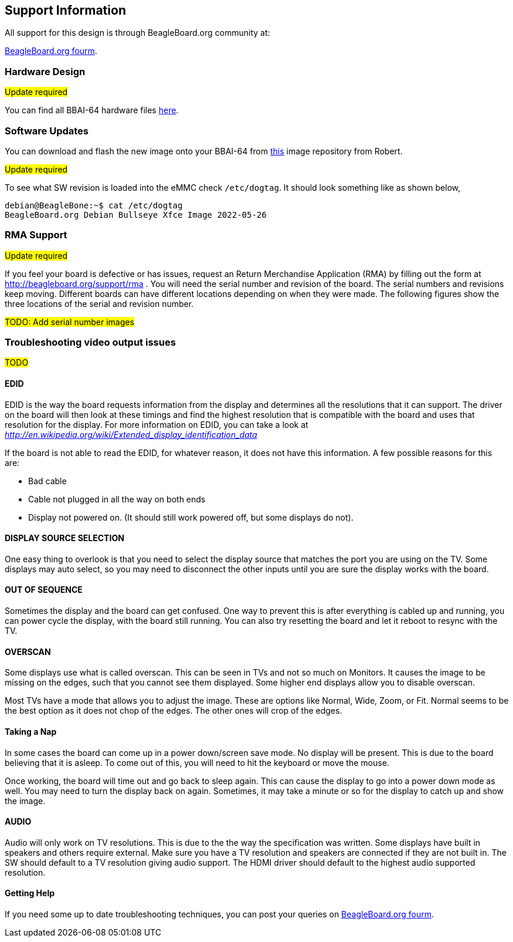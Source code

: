 [[support-information]]
== Support Information

All support for this design is through BeagleBoard.org community at:

link:https://forum.beagleboard.org/[BeagleBoard.org fourm].


[[hardware-design]]
=== Hardware Design

#Update required#

You can find all BBAI-64 hardware files https://git.beagleboard.org/beagleboard/beaglebone-ai-64/-/tree/master/hw[here].


[[software-updates]]
=== Software Updates

You can download and flash the new image onto your BBAI-64 from 
https://rcn-ee.net/rootfs/debian-arm64/[this] image repository from Robert.

#Update required#

To see what SW revision is loaded into the eMMC check `/etc/dogtag`.
It should look something like as shown below,

```
debian@BeagleBone:~$ cat /etc/dogtag 
BeagleBoard.org Debian Bullseye Xfce Image 2022-05-26
```

[[rma-support]]
=== RMA Support

#Update required#

If you feel your board is defective or has issues, request an Return Merchandise Application (RMA) by filling out the form at
http://beagleboard.org/support/rma . You will need the serial number and revision of the board. The
serial numbers and revisions keep moving. Different boards can have different locations depending
on when they were made. The following figures show the three locations of the serial and revision
number.

#TODO: Add serial number images#

[[trouble-shooting-video-output-issues]]
=== Troubleshooting video output issues

#TODO#

[[edid]]
==== EDID

EDID is the way the board requests information from the display and
determines all the resolutions that it can support. The driver on the
board will then look at these timings and find the highest resolution
that is compatible with the board and uses that resolution for the
display. For more information on EDID, you can take a look at
http://en.wikipedia.org/wiki/Extended_display_identification_data[_http://en.wikipedia.org/wiki/Extended_display_identification_data_]

If the board is not able to read the EDID, for whatever reason, it does
not have this information. A few possible reasons for this are:

* Bad cable
* Cable not plugged in all the way on both ends
* Display not powered on. (It should still work powered off, but some
displays do not).

[[display-source-selection]]
==== DISPLAY SOURCE SELECTION

One easy thing to overlook is that you need to select the display source
that matches the port you are using on the TV. Some displays may auto
select, so you may need to disconnect the other inputs until you are
sure the display works with the board.

[[out-of-sequence]]
==== OUT OF SEQUENCE

Sometimes the display and the board can get confused. One way to prevent
this is after everything is cabled up and running, you can power cycle
the display, with the board still running. You can also try resetting
the board and let it reboot to resync with the TV.

[[overscan]]
==== OVERSCAN

Some displays use what is called overscan. This can be seen in TVs and
not so much on Monitors. It causes the image to be missing on the edges,
such that you cannot see them displayed. Some higher end displays allow
you to disable overscan.

Most TVs have a mode that allows you to adjust the image. These are
options like Normal, Wide, Zoom, or Fit. Normal seems to be the best
option as it does not chop of the edges. The other ones will crop of the
edges.

[[taking-a-nap]]
==== Taking a Nap

In some cases the board can come up in a power down/screen save mode. No
display will be present. This is due to the board believing that it is
asleep. To come out of this, you will need to hit the keyboard or move
the mouse.

Once working, the board will time out and go back to sleep again. This
can cause the display to go into a power down mode as well. You may need
to turn the display back on again. Sometimes, it may take a minute or so
for the display to catch up and show the image.

[[audio]]
==== AUDIO

Audio will only work on TV resolutions. This is due to the the way the
specification was written. Some displays have built in speakers and
others require external. Make sure you have a TV resolution and speakers
are connected if they are not built in. The SW should default to a TV
resolution giving audio support. The HDMI driver should default to the
highest audio supported resolution.

[[getting-help]]
==== Getting Help

If you need some up to date troubleshooting techniques,
you can post your queries on link:https://forum.beagleboard.org/[BeagleBoard.org fourm].
